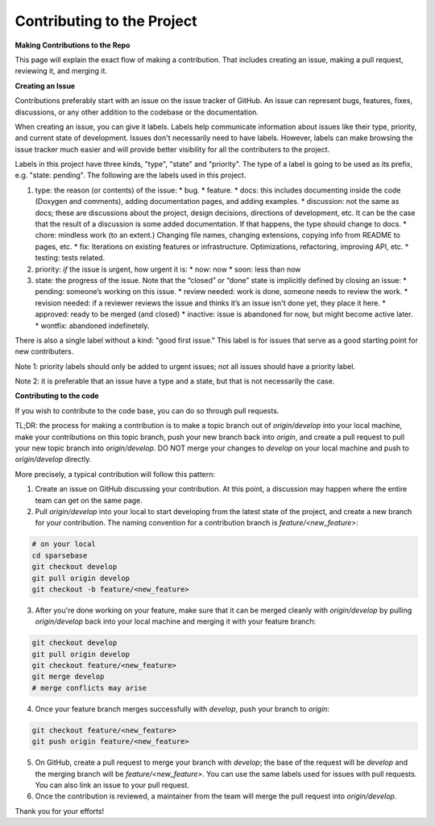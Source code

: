 Contributing to the Project
===========================

.. autosummary::
   :toctree: generated

   lumache

**Making Contributions to the Repo**

This page will explain the exact flow of making a contribution. That includes creating an issue, making a pull request, reviewing it, and merging it. 

**Creating an Issue**

Contributions preferably start with an issue on the issue tracker of GitHub. An issue can represent bugs, features, fixes, discussions, or any other addition to the codebase or the documentation.

When creating an issue, you can give it labels. Labels help communicate information about issues like their type, priority, and current state of development. Issues don't necessarily need to have labels. However, labels can make browsing the issue tracker much easier and will provide better visibility for all the contributers to the project.

Labels in this project have three kinds, "type", "state" and "priority". The type of a label is going to be used as its prefix, e.g. "state: pending". The following are the labels used in this project.

1. type: the reason (or contents) of the issue:
   * bug.
   * feature.
   * docs: this includes documenting inside the code (Doxygen and comments), adding documentation pages, and adding examples.
   * discussion: not the same as docs; these are discussions about the project, design decisions, directions of development, etc. It can be the case that the result of a discussion is some added documentation. If that happens, the type should change to docs.
   * chore: mindless work (to an extent.) Changing file names, changing extensions, copying info from README to pages, etc.
   * fix: Iterations on existing features or infrastructure. Optimizations, refactoring, improving API, etc.
   * testing: tests related. 
2. priority: *if* the issue is urgent, how urgent it is:
   * now: now
   * soon: less than now
3. state: the progress of the issue. Note that the “closed” or “done” state is implicitly defined by closing an issue:
   * pending: someone’s working on this issue.
   * review needed: work is done, someone needs to review the work.
   * revision needed: if a reviewer reviews the issue and thinks it’s an issue isn't done yet, they place it here.
   * approved: ready to be merged (and closed)
   * inactive: issue is abandoned for now, but might become active later.
   * wontfix: abandoned indefinetely.

There is also a single label without a kind: "good first issue." This label is for issues that serve as a good starting point for new contributers. 

Note 1: priority labels should only be added to urgent issues; not all issues should have a priority label.

Note 2: it is preferable that an issue have a type and a state, but that is not necessarily the case.

**Contributing to the code** 

If you wish to contribute to the code base, you can do so through pull requests.

TL;DR: the process for making a contribution is to make a topic branch out of `origin/develop` into your local machine, make your contributions on this topic branch, push your new branch back into `origin`, and create a pull request to pull your new topic branch into `origin/develop`. DO NOT merge your changes to `develop` on your local machine and push to `origin/develop` directly. 

More precisely, a typical contribution will follow this pattern:

1. Create an issue on GitHub discussing your contribution. At this point, a discussion may happen where the entire team can get on the same page.
2. Pull `origin/develop` into your local to start developing from the latest state of the project, and create a new branch for your contribution. The naming convention for a contribution branch is `feature/<new_feature>`:
    
.. code-block:: console

   # on your local
   cd sparsebase
   git checkout develop
   git pull origin develop
   git checkout -b feature/<new_feature>
   
    
3. After you're done working on your feature, make sure that it can be merged cleanly with `origin/develop` by pulling `origin/develop` back into your local machine and merging it with your feature branch:
    
.. code-block:: console

   git checkout develop
   git pull origin develop
   git checkout feature/<new_feature>
   git merge develop
   # merge conflicts may arise
    
    
4. Once your feature branch merges successfully with `develop`, push your branch to `origin`:
    
.. code-block:: console

   git checkout feature/<new_feature>
   git push origin feature/<new_feature>
   
    
5. On GitHub, create a pull request to merge your branch with `develop`; the base of the request will be `develop` and the merging branch will be `feature/<new_feature>`. You can use the same labels used for issues with pull requests. You can also link an issue to your pull request.
6.  Once the contribution is reviewed, a maintainer from the team will merge the pull request into `origin/develop`.

Thank you for your efforts!
